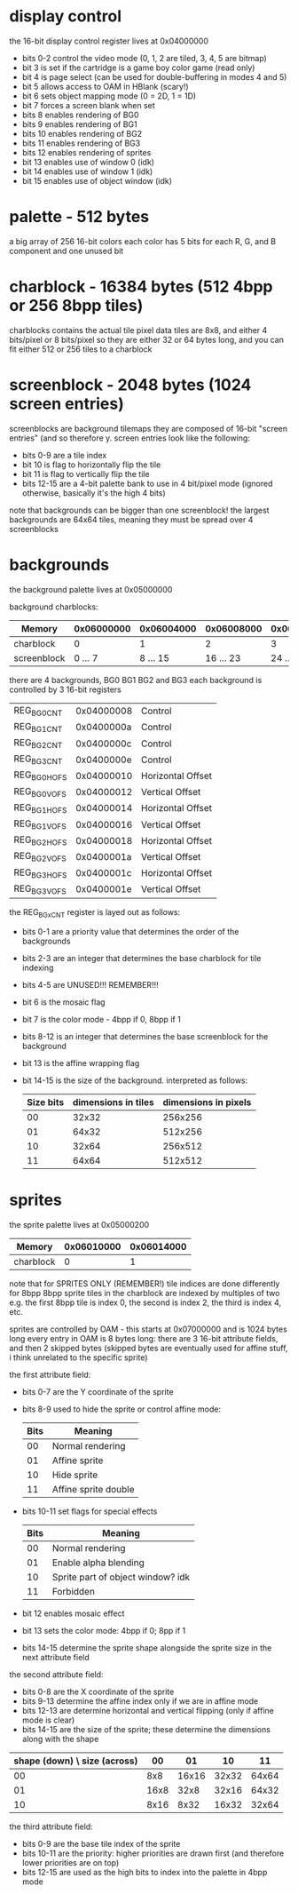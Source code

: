 * display control
the 16-bit display control register lives at 0x04000000
- bits 0-2 control the video mode (0, 1, 2 are tiled, 3, 4, 5 are bitmap)
- bit 3 is set if the cartridge is a game boy color game (read only)
- bit 4 is page select (can be used for double-buffering in modes 4 and 5)
- bit 5 allows access to OAM in HBlank (scary!)
- bit 6 sets object mapping mode (0 = 2D, 1 = 1D)
- bit 7 forces a screen blank when set
- bits 8 enables rendering of BG0
- bits 9 enables rendering of BG1
- bits 10 enables rendering of BG2
- bits 11 enables rendering of BG3
- bits 12 enables rendering of sprites
- bit 13 enables use of window 0 (idk)
- bit 14 enables use of window 1 (idk)
- bit 15 enables use of object window (idk)
* palette - 512 bytes
a big array of 256 16-bit colors
each color has 5 bits for each R, G, and B component and one unused bit
* charblock - 16384 bytes (512 4bpp or 256 8bpp tiles)
charblocks contains the actual tile pixel data
tiles are 8x8, and either 4 bits/pixel or 8 bits/pixel
so they are either 32 or 64 bytes long, and you can fit either 512 or 256 tiles to a charblock
* screenblock - 2048 bytes (1024 screen entries)
screenblocks are background tilemaps
they are composed of 16-bit "screen entries" (and so therefore y.
screen entries look like the following:
- bits 0-9 are a tile index
- bit 10 is flag to horizontally flip the tile
- bit 11 is flag to vertically flip the tile
- bits 12-15 are a 4-bit palette bank to use in 4 bit/pixel mode
  (ignored otherwise, basically it's the high 4 bits)
note that backgrounds can be bigger than one screenblock!
the largest backgrounds are 64x64 tiles, meaning they must be spread over 4 screenblocks
* backgrounds
the background palette lives at 0x05000000

background charblocks:
| Memory      | 0x06000000 | 0x06004000 | 0x06008000 | 0x0600C000 |
|-------------+------------+------------+------------+------------|
| charblock   |          0 |          1 |          2 |          3 |
| screenblock |    0 ... 7 |   8 ... 15 |  16 ... 23 |  24 ... 31 |

there are 4 backgrounds, BG0 BG1 BG2 and BG3
each background is controlled by 3 16-bit registers
| REG_BG0CNT  | 0x04000008 | Control           |
| REG_BG1CNT  | 0x0400000a | Control           |
| REG_BG2CNT  | 0x0400000c | Control           |
| REG_BG3CNT  | 0x0400000e | Control           |
| REG_BG0HOFS | 0x04000010 | Horizontal Offset |
| REG_BG0VOFS | 0x04000012 | Vertical Offset   |
| REG_BG1HOFS | 0x04000014 | Horizontal Offset |
| REG_BG1VOFS | 0x04000016 | Vertical Offset   |
| REG_BG2HOFS | 0x04000018 | Horizontal Offset |
| REG_BG2VOFS | 0x0400001a | Vertical Offset   |
| REG_BG3HOFS | 0x0400001c | Horizontal Offset |
| REG_BG3VOFS | 0x0400001e | Vertical Offset   |

the REG_BGxCNT register is layed out as follows:
- bits 0-1 are a priority value that determines the order of the backgrounds
- bits 2-3 are an integer that determines the base charblock for tile indexing
- bits 4-5 are UNUSED!!! REMEMBER!!!
- bit 6 is the mosaic flag
- bit 7 is the color mode - 4bpp if 0, 8bpp if 1
- bits 8-12 is an integer that determines the base screenblock for the background
- bit 13 is the affine wrapping flag
- bit 14-15 is the size of the background. interpreted as follows:
  | Size bits | dimensions in tiles | dimensions in pixels |
  |-----------+---------------------+----------------------|
  |        00 |               32x32 |              256x256 |
  |        01 |               64x32 |              512x256 |
  |        10 |               32x64 |              256x512 |
  |        11 |               64x64 |              512x512 |
* sprites
the sprite palette lives at 0x05000200

| Memory      | 0x06010000 | 0x06014000 |
|-------------+------------+------------|
| charblock   |          0 |          1 |

note that for SPRITES ONLY (REMEMBER!) tile indices are done differently for 8bpp
8bpp sprite tiles in the charblock are indexed by multiples of two
e.g. the first 8bpp tile is index 0, the second is index 2, the third is index 4, etc.

sprites are controlled by OAM - this starts at 0x07000000 and is 1024 bytes long
every entry in OAM is 8 bytes long: there are 3 16-bit attribute fields, and then 2 skipped bytes
(skipped bytes are eventually used for affine stuff, i think unrelated to the specific sprite)

the first attribute field:
- bits 0-7 are the Y coordinate of the sprite
- bits 8-9 used to hide the sprite or control affine mode:
  | Bits | Meaning              |
  |------+----------------------|
  |   00 | Normal rendering     |
  |   01 | Affine sprite        |
  |   10 | Hide sprite          |
  |   11 | Affine sprite double |
- bits 10-11 set flags for special effects
  | Bits | Meaning                           |
  |------+-----------------------------------|
  |   00 | Normal rendering                  |
  |   01 | Enable alpha blending             |
  |   10 | Sprite part of object window? idk |
  |   11 | Forbidden                         |
- bit 12 enables mosaic effect
- bit 13 sets the color mode: 4bpp if 0; 8pp if 1
- bits 14-15 determine the sprite shape alongside the sprite size in the next attribute field

the second attribute field:
- bits 0-8 are the X coordinate of the sprite
- bits 9-13 determine the affine index only if we are in affine mode
- bits 12-13 are determine horizontal and vertical flipping (only if affine mode is clear)
- bits 14-15 are the size of the sprite; these determine the dimensions along with the shape

| shape (down) \ size (across) |   00 |    01 |    10 |    11 |
|------------------------------+------+-------+-------+-------|
|                           00 |  8x8 | 16x16 | 32x32 | 64x64 |
|                           01 | 16x8 |  32x8 | 32x16 | 64x32 |
|                           10 | 8x16 |  8x32 | 16x32 | 32x64 |

the third attribute field:
- bits 0-9 are the base tile index of the sprite
- bits 10-11 are the priority: higher priorities are drawn first
  (and therefore lower priorities are on top)
- bits 12-15 are used as the high bits to index into the palette in 4bpp mode
